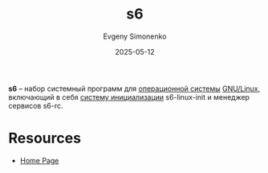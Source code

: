 :PROPERTIES:
:ID:       50314ae0-5f55-4760-b3e6-5787e4c21c78
:END:
#+TITLE: s6
#+AUTHOR: Evgeny Simonenko
#+LANGUAGE: Russian
#+LICENSE: CC BY-SA 4.0
#+DATE: 2025-05-12
#+FILETAGS: :linux:system-tool:

*s6* -- набор системный программ для [[id:668ea4fd-84dd-4e28-8ed1-77539e6b610d][операционной системы]] [[id:608e9bf8-da7a-4156-b4c8-089f57f5d143][GNU/Linux]], включающий в себя [[id:bb0c3906-66f2-4080-9bfa-a7b7703bf0de][систему инициализации]] s6-linux-init и менеджер сервисов s6-rc.

* Resources

- [[https://skarnet.org/software/s6/][Home Page]]
